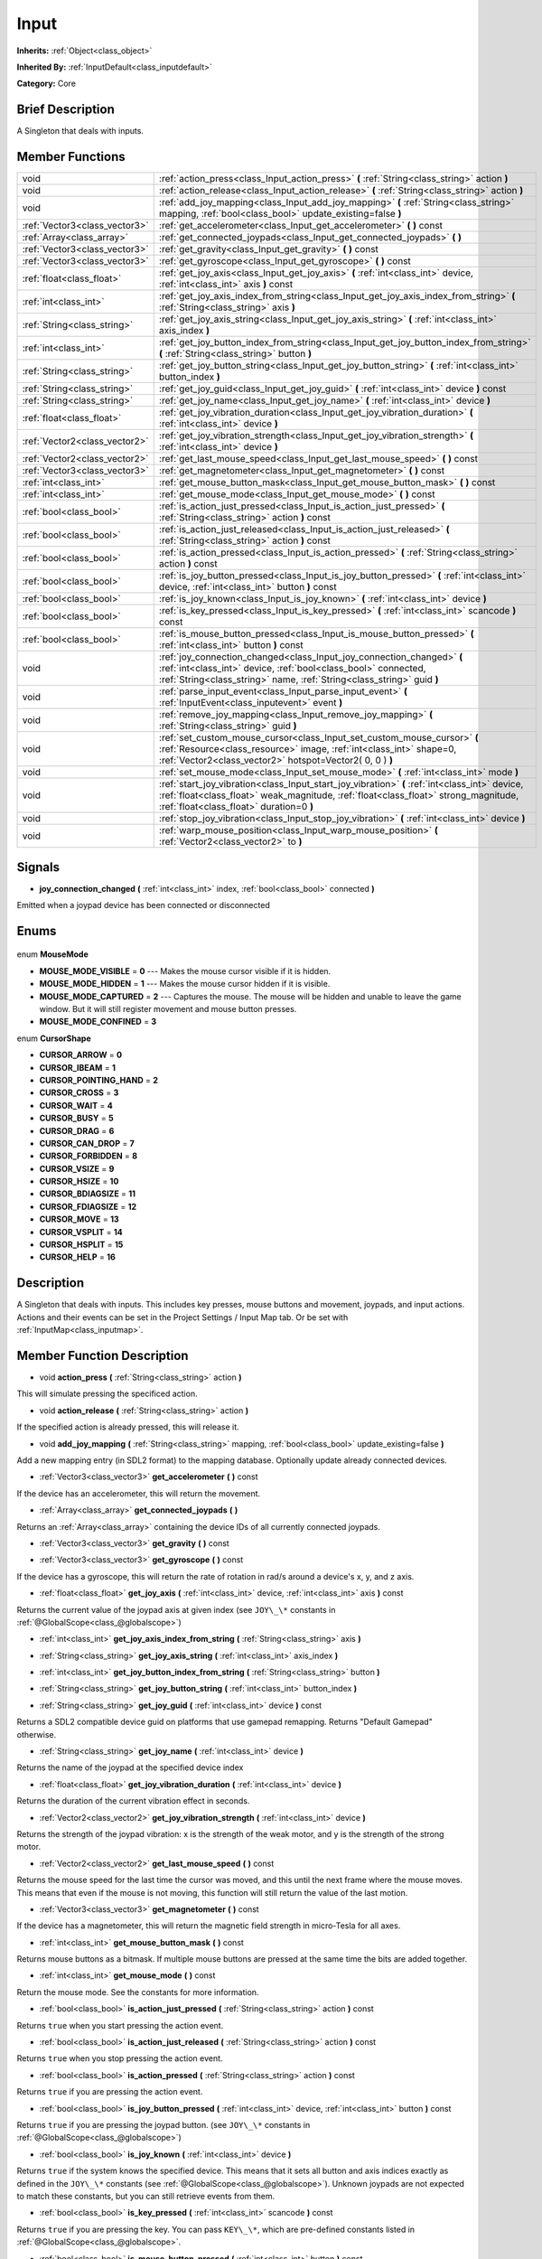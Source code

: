 .. Generated automatically by doc/tools/makerst.py in Godot's source tree.
.. DO NOT EDIT THIS FILE, but the Input.xml source instead.
.. The source is found in doc/classes or modules/<name>/doc_classes.

.. _class_Input:

Input
=====

**Inherits:** :ref:`Object<class_object>`

**Inherited By:** :ref:`InputDefault<class_inputdefault>`

**Category:** Core

Brief Description
-----------------

A Singleton that deals with inputs.

Member Functions
----------------

+--------------------------------+----------------------------------------------------------------------------------------------------------------------------------------------------------------------------------------------------------------------------------+
| void                           | :ref:`action_press<class_Input_action_press>` **(** :ref:`String<class_string>` action **)**                                                                                                                                     |
+--------------------------------+----------------------------------------------------------------------------------------------------------------------------------------------------------------------------------------------------------------------------------+
| void                           | :ref:`action_release<class_Input_action_release>` **(** :ref:`String<class_string>` action **)**                                                                                                                                 |
+--------------------------------+----------------------------------------------------------------------------------------------------------------------------------------------------------------------------------------------------------------------------------+
| void                           | :ref:`add_joy_mapping<class_Input_add_joy_mapping>` **(** :ref:`String<class_string>` mapping, :ref:`bool<class_bool>` update_existing=false **)**                                                                               |
+--------------------------------+----------------------------------------------------------------------------------------------------------------------------------------------------------------------------------------------------------------------------------+
| :ref:`Vector3<class_vector3>`  | :ref:`get_accelerometer<class_Input_get_accelerometer>` **(** **)** const                                                                                                                                                        |
+--------------------------------+----------------------------------------------------------------------------------------------------------------------------------------------------------------------------------------------------------------------------------+
| :ref:`Array<class_array>`      | :ref:`get_connected_joypads<class_Input_get_connected_joypads>` **(** **)**                                                                                                                                                      |
+--------------------------------+----------------------------------------------------------------------------------------------------------------------------------------------------------------------------------------------------------------------------------+
| :ref:`Vector3<class_vector3>`  | :ref:`get_gravity<class_Input_get_gravity>` **(** **)** const                                                                                                                                                                    |
+--------------------------------+----------------------------------------------------------------------------------------------------------------------------------------------------------------------------------------------------------------------------------+
| :ref:`Vector3<class_vector3>`  | :ref:`get_gyroscope<class_Input_get_gyroscope>` **(** **)** const                                                                                                                                                                |
+--------------------------------+----------------------------------------------------------------------------------------------------------------------------------------------------------------------------------------------------------------------------------+
| :ref:`float<class_float>`      | :ref:`get_joy_axis<class_Input_get_joy_axis>` **(** :ref:`int<class_int>` device, :ref:`int<class_int>` axis **)** const                                                                                                         |
+--------------------------------+----------------------------------------------------------------------------------------------------------------------------------------------------------------------------------------------------------------------------------+
| :ref:`int<class_int>`          | :ref:`get_joy_axis_index_from_string<class_Input_get_joy_axis_index_from_string>` **(** :ref:`String<class_string>` axis **)**                                                                                                   |
+--------------------------------+----------------------------------------------------------------------------------------------------------------------------------------------------------------------------------------------------------------------------------+
| :ref:`String<class_string>`    | :ref:`get_joy_axis_string<class_Input_get_joy_axis_string>` **(** :ref:`int<class_int>` axis_index **)**                                                                                                                         |
+--------------------------------+----------------------------------------------------------------------------------------------------------------------------------------------------------------------------------------------------------------------------------+
| :ref:`int<class_int>`          | :ref:`get_joy_button_index_from_string<class_Input_get_joy_button_index_from_string>` **(** :ref:`String<class_string>` button **)**                                                                                             |
+--------------------------------+----------------------------------------------------------------------------------------------------------------------------------------------------------------------------------------------------------------------------------+
| :ref:`String<class_string>`    | :ref:`get_joy_button_string<class_Input_get_joy_button_string>` **(** :ref:`int<class_int>` button_index **)**                                                                                                                   |
+--------------------------------+----------------------------------------------------------------------------------------------------------------------------------------------------------------------------------------------------------------------------------+
| :ref:`String<class_string>`    | :ref:`get_joy_guid<class_Input_get_joy_guid>` **(** :ref:`int<class_int>` device **)** const                                                                                                                                     |
+--------------------------------+----------------------------------------------------------------------------------------------------------------------------------------------------------------------------------------------------------------------------------+
| :ref:`String<class_string>`    | :ref:`get_joy_name<class_Input_get_joy_name>` **(** :ref:`int<class_int>` device **)**                                                                                                                                           |
+--------------------------------+----------------------------------------------------------------------------------------------------------------------------------------------------------------------------------------------------------------------------------+
| :ref:`float<class_float>`      | :ref:`get_joy_vibration_duration<class_Input_get_joy_vibration_duration>` **(** :ref:`int<class_int>` device **)**                                                                                                               |
+--------------------------------+----------------------------------------------------------------------------------------------------------------------------------------------------------------------------------------------------------------------------------+
| :ref:`Vector2<class_vector2>`  | :ref:`get_joy_vibration_strength<class_Input_get_joy_vibration_strength>` **(** :ref:`int<class_int>` device **)**                                                                                                               |
+--------------------------------+----------------------------------------------------------------------------------------------------------------------------------------------------------------------------------------------------------------------------------+
| :ref:`Vector2<class_vector2>`  | :ref:`get_last_mouse_speed<class_Input_get_last_mouse_speed>` **(** **)** const                                                                                                                                                  |
+--------------------------------+----------------------------------------------------------------------------------------------------------------------------------------------------------------------------------------------------------------------------------+
| :ref:`Vector3<class_vector3>`  | :ref:`get_magnetometer<class_Input_get_magnetometer>` **(** **)** const                                                                                                                                                          |
+--------------------------------+----------------------------------------------------------------------------------------------------------------------------------------------------------------------------------------------------------------------------------+
| :ref:`int<class_int>`          | :ref:`get_mouse_button_mask<class_Input_get_mouse_button_mask>` **(** **)** const                                                                                                                                                |
+--------------------------------+----------------------------------------------------------------------------------------------------------------------------------------------------------------------------------------------------------------------------------+
| :ref:`int<class_int>`          | :ref:`get_mouse_mode<class_Input_get_mouse_mode>` **(** **)** const                                                                                                                                                              |
+--------------------------------+----------------------------------------------------------------------------------------------------------------------------------------------------------------------------------------------------------------------------------+
| :ref:`bool<class_bool>`        | :ref:`is_action_just_pressed<class_Input_is_action_just_pressed>` **(** :ref:`String<class_string>` action **)** const                                                                                                           |
+--------------------------------+----------------------------------------------------------------------------------------------------------------------------------------------------------------------------------------------------------------------------------+
| :ref:`bool<class_bool>`        | :ref:`is_action_just_released<class_Input_is_action_just_released>` **(** :ref:`String<class_string>` action **)** const                                                                                                         |
+--------------------------------+----------------------------------------------------------------------------------------------------------------------------------------------------------------------------------------------------------------------------------+
| :ref:`bool<class_bool>`        | :ref:`is_action_pressed<class_Input_is_action_pressed>` **(** :ref:`String<class_string>` action **)** const                                                                                                                     |
+--------------------------------+----------------------------------------------------------------------------------------------------------------------------------------------------------------------------------------------------------------------------------+
| :ref:`bool<class_bool>`        | :ref:`is_joy_button_pressed<class_Input_is_joy_button_pressed>` **(** :ref:`int<class_int>` device, :ref:`int<class_int>` button **)** const                                                                                     |
+--------------------------------+----------------------------------------------------------------------------------------------------------------------------------------------------------------------------------------------------------------------------------+
| :ref:`bool<class_bool>`        | :ref:`is_joy_known<class_Input_is_joy_known>` **(** :ref:`int<class_int>` device **)**                                                                                                                                           |
+--------------------------------+----------------------------------------------------------------------------------------------------------------------------------------------------------------------------------------------------------------------------------+
| :ref:`bool<class_bool>`        | :ref:`is_key_pressed<class_Input_is_key_pressed>` **(** :ref:`int<class_int>` scancode **)** const                                                                                                                               |
+--------------------------------+----------------------------------------------------------------------------------------------------------------------------------------------------------------------------------------------------------------------------------+
| :ref:`bool<class_bool>`        | :ref:`is_mouse_button_pressed<class_Input_is_mouse_button_pressed>` **(** :ref:`int<class_int>` button **)** const                                                                                                               |
+--------------------------------+----------------------------------------------------------------------------------------------------------------------------------------------------------------------------------------------------------------------------------+
| void                           | :ref:`joy_connection_changed<class_Input_joy_connection_changed>` **(** :ref:`int<class_int>` device, :ref:`bool<class_bool>` connected, :ref:`String<class_string>` name, :ref:`String<class_string>` guid **)**                |
+--------------------------------+----------------------------------------------------------------------------------------------------------------------------------------------------------------------------------------------------------------------------------+
| void                           | :ref:`parse_input_event<class_Input_parse_input_event>` **(** :ref:`InputEvent<class_inputevent>` event **)**                                                                                                                    |
+--------------------------------+----------------------------------------------------------------------------------------------------------------------------------------------------------------------------------------------------------------------------------+
| void                           | :ref:`remove_joy_mapping<class_Input_remove_joy_mapping>` **(** :ref:`String<class_string>` guid **)**                                                                                                                           |
+--------------------------------+----------------------------------------------------------------------------------------------------------------------------------------------------------------------------------------------------------------------------------+
| void                           | :ref:`set_custom_mouse_cursor<class_Input_set_custom_mouse_cursor>` **(** :ref:`Resource<class_resource>` image, :ref:`int<class_int>` shape=0, :ref:`Vector2<class_vector2>` hotspot=Vector2( 0, 0 ) **)**                      |
+--------------------------------+----------------------------------------------------------------------------------------------------------------------------------------------------------------------------------------------------------------------------------+
| void                           | :ref:`set_mouse_mode<class_Input_set_mouse_mode>` **(** :ref:`int<class_int>` mode **)**                                                                                                                                         |
+--------------------------------+----------------------------------------------------------------------------------------------------------------------------------------------------------------------------------------------------------------------------------+
| void                           | :ref:`start_joy_vibration<class_Input_start_joy_vibration>` **(** :ref:`int<class_int>` device, :ref:`float<class_float>` weak_magnitude, :ref:`float<class_float>` strong_magnitude, :ref:`float<class_float>` duration=0 **)** |
+--------------------------------+----------------------------------------------------------------------------------------------------------------------------------------------------------------------------------------------------------------------------------+
| void                           | :ref:`stop_joy_vibration<class_Input_stop_joy_vibration>` **(** :ref:`int<class_int>` device **)**                                                                                                                               |
+--------------------------------+----------------------------------------------------------------------------------------------------------------------------------------------------------------------------------------------------------------------------------+
| void                           | :ref:`warp_mouse_position<class_Input_warp_mouse_position>` **(** :ref:`Vector2<class_vector2>` to **)**                                                                                                                         |
+--------------------------------+----------------------------------------------------------------------------------------------------------------------------------------------------------------------------------------------------------------------------------+

Signals
-------

.. _class_Input_joy_connection_changed:

- **joy_connection_changed** **(** :ref:`int<class_int>` index, :ref:`bool<class_bool>` connected **)**

Emitted when a joypad device has been connected or disconnected


Enums
-----

  .. _enum_Input_MouseMode:

enum **MouseMode**

- **MOUSE_MODE_VISIBLE** = **0** --- Makes the mouse cursor visible if it is hidden.
- **MOUSE_MODE_HIDDEN** = **1** --- Makes the mouse cursor hidden if it is visible.
- **MOUSE_MODE_CAPTURED** = **2** --- Captures the mouse. The mouse will be hidden and unable to leave the game window. But it will still register movement and mouse button presses.
- **MOUSE_MODE_CONFINED** = **3**

  .. _enum_Input_CursorShape:

enum **CursorShape**

- **CURSOR_ARROW** = **0**
- **CURSOR_IBEAM** = **1**
- **CURSOR_POINTING_HAND** = **2**
- **CURSOR_CROSS** = **3**
- **CURSOR_WAIT** = **4**
- **CURSOR_BUSY** = **5**
- **CURSOR_DRAG** = **6**
- **CURSOR_CAN_DROP** = **7**
- **CURSOR_FORBIDDEN** = **8**
- **CURSOR_VSIZE** = **9**
- **CURSOR_HSIZE** = **10**
- **CURSOR_BDIAGSIZE** = **11**
- **CURSOR_FDIAGSIZE** = **12**
- **CURSOR_MOVE** = **13**
- **CURSOR_VSPLIT** = **14**
- **CURSOR_HSPLIT** = **15**
- **CURSOR_HELP** = **16**


Description
-----------

A Singleton that deals with inputs. This includes key presses, mouse buttons and movement, joypads, and input actions. Actions and their events can be set in the Project Settings / Input Map tab. Or be set with :ref:`InputMap<class_inputmap>`.

Member Function Description
---------------------------

.. _class_Input_action_press:

- void **action_press** **(** :ref:`String<class_string>` action **)**

This will simulate pressing the specificed action.

.. _class_Input_action_release:

- void **action_release** **(** :ref:`String<class_string>` action **)**

If the specified action is already pressed, this will release it.

.. _class_Input_add_joy_mapping:

- void **add_joy_mapping** **(** :ref:`String<class_string>` mapping, :ref:`bool<class_bool>` update_existing=false **)**

Add a new mapping entry (in SDL2 format) to the mapping database. Optionally update already connected devices.

.. _class_Input_get_accelerometer:

- :ref:`Vector3<class_vector3>` **get_accelerometer** **(** **)** const

If the device has an accelerometer, this will return the movement.

.. _class_Input_get_connected_joypads:

- :ref:`Array<class_array>` **get_connected_joypads** **(** **)**

Returns an :ref:`Array<class_array>` containing the device IDs of all currently connected joypads.

.. _class_Input_get_gravity:

- :ref:`Vector3<class_vector3>` **get_gravity** **(** **)** const

.. _class_Input_get_gyroscope:

- :ref:`Vector3<class_vector3>` **get_gyroscope** **(** **)** const

If the device has a gyroscope, this will return the rate of rotation in rad/s around a device's x, y, and z axis.

.. _class_Input_get_joy_axis:

- :ref:`float<class_float>` **get_joy_axis** **(** :ref:`int<class_int>` device, :ref:`int<class_int>` axis **)** const

Returns the current value of the joypad axis at given index (see ``JOY\_\*`` constants in :ref:`@GlobalScope<class_@globalscope>`)

.. _class_Input_get_joy_axis_index_from_string:

- :ref:`int<class_int>` **get_joy_axis_index_from_string** **(** :ref:`String<class_string>` axis **)**

.. _class_Input_get_joy_axis_string:

- :ref:`String<class_string>` **get_joy_axis_string** **(** :ref:`int<class_int>` axis_index **)**

.. _class_Input_get_joy_button_index_from_string:

- :ref:`int<class_int>` **get_joy_button_index_from_string** **(** :ref:`String<class_string>` button **)**

.. _class_Input_get_joy_button_string:

- :ref:`String<class_string>` **get_joy_button_string** **(** :ref:`int<class_int>` button_index **)**

.. _class_Input_get_joy_guid:

- :ref:`String<class_string>` **get_joy_guid** **(** :ref:`int<class_int>` device **)** const

Returns a SDL2 compatible device guid on platforms that use gamepad remapping. Returns "Default Gamepad" otherwise.

.. _class_Input_get_joy_name:

- :ref:`String<class_string>` **get_joy_name** **(** :ref:`int<class_int>` device **)**

Returns the name of the joypad at the specified device index

.. _class_Input_get_joy_vibration_duration:

- :ref:`float<class_float>` **get_joy_vibration_duration** **(** :ref:`int<class_int>` device **)**

Returns the duration of the current vibration effect in seconds.

.. _class_Input_get_joy_vibration_strength:

- :ref:`Vector2<class_vector2>` **get_joy_vibration_strength** **(** :ref:`int<class_int>` device **)**

Returns the strength of the joypad vibration: x is the strength of the weak motor, and y is the strength of the strong motor.

.. _class_Input_get_last_mouse_speed:

- :ref:`Vector2<class_vector2>` **get_last_mouse_speed** **(** **)** const

Returns the mouse speed for the last time the cursor was moved, and this until the next frame where the mouse moves. This means that even if the mouse is not moving, this function will still return the value of the last motion.

.. _class_Input_get_magnetometer:

- :ref:`Vector3<class_vector3>` **get_magnetometer** **(** **)** const

If the device has a magnetometer, this will return the magnetic field strength in micro-Tesla for all axes.

.. _class_Input_get_mouse_button_mask:

- :ref:`int<class_int>` **get_mouse_button_mask** **(** **)** const

Returns mouse buttons as a bitmask. If multiple mouse buttons are pressed at the same time the bits are added together.

.. _class_Input_get_mouse_mode:

- :ref:`int<class_int>` **get_mouse_mode** **(** **)** const

Return the mouse mode. See the constants for more information.

.. _class_Input_is_action_just_pressed:

- :ref:`bool<class_bool>` **is_action_just_pressed** **(** :ref:`String<class_string>` action **)** const

Returns ``true`` when you start pressing the action event.

.. _class_Input_is_action_just_released:

- :ref:`bool<class_bool>` **is_action_just_released** **(** :ref:`String<class_string>` action **)** const

Returns ``true`` when you stop pressing the action event.

.. _class_Input_is_action_pressed:

- :ref:`bool<class_bool>` **is_action_pressed** **(** :ref:`String<class_string>` action **)** const

Returns ``true`` if you are pressing the action event.

.. _class_Input_is_joy_button_pressed:

- :ref:`bool<class_bool>` **is_joy_button_pressed** **(** :ref:`int<class_int>` device, :ref:`int<class_int>` button **)** const

Returns ``true`` if you are pressing the joypad button. (see ``JOY\_\*`` constants in :ref:`@GlobalScope<class_@globalscope>`)

.. _class_Input_is_joy_known:

- :ref:`bool<class_bool>` **is_joy_known** **(** :ref:`int<class_int>` device **)**

Returns ``true`` if the system knows the specified device. This means that it sets all button and axis indices exactly as defined in the ``JOY\_\*`` constants (see :ref:`@GlobalScope<class_@globalscope>`). Unknown joypads are not expected to match these constants, but you can still retrieve events from them.

.. _class_Input_is_key_pressed:

- :ref:`bool<class_bool>` **is_key_pressed** **(** :ref:`int<class_int>` scancode **)** const

Returns ``true`` if you are pressing the key. You can pass ``KEY\_\*``, which are pre-defined constants listed in :ref:`@GlobalScope<class_@globalscope>`.

.. _class_Input_is_mouse_button_pressed:

- :ref:`bool<class_bool>` **is_mouse_button_pressed** **(** :ref:`int<class_int>` button **)** const

Returns ``true`` if you are pressing the mouse button. You can pass ``BUTTON\_\*``, which are pre-defined constants listed in :ref:`@GlobalScope<class_@globalscope>`.

.. _class_Input_joy_connection_changed:

- void **joy_connection_changed** **(** :ref:`int<class_int>` device, :ref:`bool<class_bool>` connected, :ref:`String<class_string>` name, :ref:`String<class_string>` guid **)**

.. _class_Input_parse_input_event:

- void **parse_input_event** **(** :ref:`InputEvent<class_inputevent>` event **)**

.. _class_Input_remove_joy_mapping:

- void **remove_joy_mapping** **(** :ref:`String<class_string>` guid **)**

Removes all mappings from the internal db that match the given uid.

.. _class_Input_set_custom_mouse_cursor:

- void **set_custom_mouse_cursor** **(** :ref:`Resource<class_resource>` image, :ref:`int<class_int>` shape=0, :ref:`Vector2<class_vector2>` hotspot=Vector2( 0, 0 ) **)**

Set a custom mouse cursor image, which is only visible inside the game window. The hotspot can also be specified. See enum ``CURSOR\_\*`` for the list of shapes.

.. _class_Input_set_mouse_mode:

- void **set_mouse_mode** **(** :ref:`int<class_int>` mode **)**

Set the mouse mode. See the constants for more information.

.. _class_Input_start_joy_vibration:

- void **start_joy_vibration** **(** :ref:`int<class_int>` device, :ref:`float<class_float>` weak_magnitude, :ref:`float<class_float>` strong_magnitude, :ref:`float<class_float>` duration=0 **)**

Starts to vibrate the joypad. Joypads usually come with two rumble motors, a strong and a weak one. weak_magnitude is the strength of the weak motor (between 0 and 1) and strong_magnitude is the strength of the strong motor (between 0 and 1). duration is the duration of the effect in seconds (a duration of 0 will try to play the vibration indefinitely).

Note that not every hardware is compatible with long effect durations, it is recommended to restart an effect if in need to play it for more than a few seconds.

.. _class_Input_stop_joy_vibration:

- void **stop_joy_vibration** **(** :ref:`int<class_int>` device **)**

Stops the vibration of the joypad.

.. _class_Input_warp_mouse_position:

- void **warp_mouse_position** **(** :ref:`Vector2<class_vector2>` to **)**

Sets the mouse position to the specified vector.


